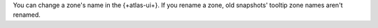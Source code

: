 You can change a zone's name in the {+atlas-ui+}. If you rename a zone,
old snapshots' tooltip zone names aren't renamed.